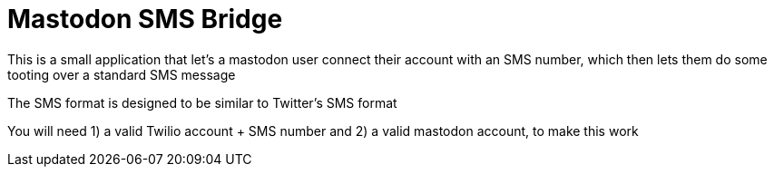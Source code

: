 = Mastodon SMS Bridge

This is a small application that let's a mastodon user connect their account with an SMS number, which then lets them do some
tooting over a standard SMS message

The SMS format is designed to be similar to Twitter's SMS format

You will need 1) a valid Twilio account + SMS number and 2) a valid mastodon account, to make this work
